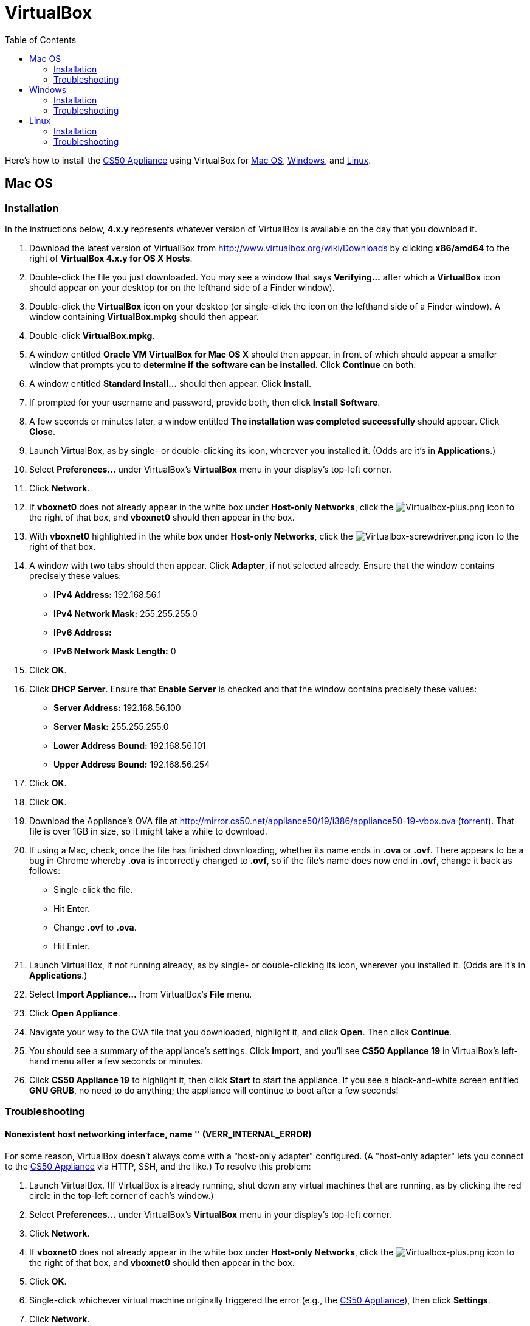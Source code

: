 = VirtualBox
:toc: left

Here's how to install the link:..[CS50 Appliance] using
VirtualBox for link:#mac_os[Mac OS], link:#windows[Windows], and
link:#linux[Linux].

[[mac_os]]
== Mac OS

=== Installation

In the instructions below, *4.x.y* represents whatever version of
VirtualBox is available on the day that you download it.

. Download the latest version of VirtualBox from
http://www.virtualbox.org/wiki/Downloads by clicking *x86/amd64* to the
right of *VirtualBox 4.x.y for OS X Hosts*.
. Double-click the file you just downloaded. You may see a window that
says *Verifying...* after which a *VirtualBox* icon should appear on
your desktop (or on the lefthand side of a Finder window).
. Double-click the *VirtualBox* icon on your desktop (or single-click
the icon on the lefthand side of a Finder window). A window containing
*VirtualBox.mpkg* should then appear.
. Double-click *VirtualBox.mpkg*.
. A window entitled *Oracle VM VirtualBox for Mac OS X* should then
appear, in front of which should appear a smaller window that prompts
you to *determine if the software can be installed*. Click *Continue* on
both.
. A window entitled *Standard Install...* should then appear. Click
*Install*.
. If prompted for your username and password, provide both, then click
*Install Software*.
. A few seconds or minutes later, a window entitled *The installation
was completed successfully* should appear. Click *Close*.
. Launch VirtualBox, as by single- or double-clicking its icon,
wherever you installed it. (Odds are it's in *Applications*.)
. Select *Preferences...* under VirtualBox's *VirtualBox* menu in your
display's top-left corner.
. Click *Network*.
. If *vboxnet0* does not already appear in the white box under
*Host-only Networks*, click the
image:Virtualbox-plus.png[Virtualbox-plus.png,title="image"] icon to the
right of that box, and *vboxnet0* should then appear in the box.
. With *vboxnet0* highlighted in the white box under *Host-only
Networks*, click the
image:Virtualbox-screwdriver.png[Virtualbox-screwdriver.png,title="image"]
icon to the right of that box.
. A window with two tabs should then appear. Click *Adapter*, if not
selected already. Ensure that the window contains precisely these
values:
* *IPv4 Address:* 192.168.56.1
* *IPv4 Network Mask:* 255.255.255.0
* *IPv6 Address:*
* *IPv6 Network Mask Length:* 0
. Click *OK*.
. Click *DHCP Server*. Ensure that *Enable Server* is checked and that
the window contains precisely these values:
* *Server Address:* 192.168.56.100
* *Server Mask:* 255.255.255.0
* *Lower Address Bound:* 192.168.56.101
* *Upper Address Bound:* 192.168.56.254
. Click *OK*.
. Click *OK*.
.  Download the Appliance's OVA file at
http://mirror.cs50.net/appliance50/19/i386/appliance50-19-vbox.ova
(http://mirror.cs50.net/appliance50/19/i386/appliance50-19-vbox.ova.torrent[torrent]).
That file is over 1GB in size, so it might take a while to download.
. If using a Mac, check, once the file has finished downloading, whether its name ends in *.ova* or *.ovf*.  There appears to be a bug in Chrome whereby *.ova* is incorrectly changed to *.ovf*, so if the file's name does now end in *.ovf*, change it back as follows:
* Single-click the file.
* Hit Enter.
* Change *.ovf* to *.ova*.
* Hit Enter.
. Launch VirtualBox, if not running already, as by single- or
double-clicking its icon, wherever you installed it. (Odds are it's in
*Applications*.)
. Select *Import Appliance...* from VirtualBox's *File* menu.
. Click *Open Appliance*.
. Navigate your way to the OVA file that you downloaded, highlight it, and click *Open*. Then
click *Continue*.
. You should see a summary of the appliance's settings. Click
*Import*, and you'll see *CS50 Appliance 19* in VirtualBox's left-hand
menu after a few seconds or minutes.
. Click *CS50 Appliance 19* to highlight it, then click *Start* to
start the appliance. If you see a black-and-white screen entitled *GNU
GRUB*, no need to do anything; the appliance will continue to boot after
a few seconds!

=== Troubleshooting

==== Nonexistent host networking interface, name '' (VERR_INTERNAL_ERROR)

For some reason, VirtualBox doesn't always come with a "host-only
adapter" configured. (A "host-only adapter" lets you connect to the
link:../../[CS50 Appliance] via HTTP, SSH, and the like.) To
resolve this problem:

.  Launch VirtualBox. (If VirtualBox is already running, shut down any
virtual machines that are running, as by clicking the red circle in the
top-left corner of each's window.)
.  Select *Preferences...* under VirtualBox's *VirtualBox* menu in your
display's top-left corner.
.  Click *Network*.
.  If *vboxnet0* does not already appear in the white box under
*Host-only Networks*, click the
image:Virtualbox-plus.png[Virtualbox-plus.png,title="image"] icon to the
right of that box, and *vboxnet0* should then appear in the box.
.  Click *OK*.
.  Single-click whichever virtual machine originally triggered the
error (e.g., the link:../../[CS50 Appliance]), then click
*Settings*.
.  Click *Network*.
.  Click each of *Adapter 1*, *Adapter 2*, *Adapter 3*, and *Adapter
4*. If any of them has both *Enable Network Adapter* checked and a value
of *Host-only Adapter* for *Attached to* (as should the
link:../../[CS50 Appliance] for *Adapter 2*), ensure that the
adapter also has a value of *vboxnet0* now for *Name*, selecting it
yourself from the drop-down menu next to *Name* yourself if necessary.
.  Click *OK*.
. Start whichever virtual machine originally triggered the problem
(e.g., the link:../../[CS50 Appliance]); it should now be
gone.


==== Failed to load VMMR0.r0 (VERR_SUPLIB_OWNER_NOT_ROOT)

This message usually indicates that `/Applications` is not owned by
`root` but, rather, by a user account (e.g., your own). To resolve this
problem:

. Launch *Applications > Utilities > Terminal*, which will provide you
with a command-line environment on your own Mac.
. Type
+
[source,bash]
----
sudo chown root /Applications
----
+
followed by Enter, inputting your password if prompted.
. Quit Terminal via *File > Quit Terminal*.
. Launch VirtualBox, if not already running.
. Start whichever virtual machine originally triggered the problem
(e.g., the link:../[CS50 Appliance]); it should now be
gone.

Source: http://forums.virtualbox.org/viewtopic.php?f=7&t=38825

==== Failed to load VMMR0.r0 (VERR_SUPLIB_WORLD_WRITABLE)

This message usually indicates that that `/Applications` is
world-writable for some reason. To resolve this problem:

. Launch *Applications > Utilities > Terminal*, which will provide you
with a command-line environment on your own Mac.
. Type
+
[source,bash]
----
sudo chmod o-w /Applications
----
+
followed by Enter, inputting your password if prompted.
. Quit Terminal via *File > Quit Terminal*.
. Launch VirtualBox, if not already running.
. Start whichever virtual machine originally triggered the problem
(e.g., the link:../[CS50 Appliance]); it should now be
gone.

Source: http://forums.virtualbox.org/viewtopic.php?f=7&t=39179

[[windows]]
== Windows

=== Installation

In the instructions below, *4.x.y* represents whatever version of
VirtualBox is available on the day that you download it.

. Download the latest version of VirtualBox from
http://www.virtualbox.org/wiki/Downloads by clicking *x86/amd64* to the
right of *VirtualBox 4.x.y for Windows Hosts*.
. Right-click the file you just downloaded and select Run as
administrator from the menu that appears. If asked whether you
*want to allow the following program to make changes to this computer*,
click *Yes*.
. A window entitled *Welcome to the Oracle VM VirtualBox 4.x.y Setup
Wizard* should then appear. Click *Next*.
. A window entitled *Custom Setup* should then appear. Odds are you
won't need to change anything on this window, but do be sure that all of
the features in the "tree" are checked (whereby a gray disk icon appears
to the left of each). You might need to click one or more plus (+) icons
to see the whole tree. There should not be a red X to the left of any
feature. Once certain that all features will be installed, click *Next*.
. Another window entitled *Custom Setup* should then ask you whether
you'd like to create a shortcut on the desktop and/or in the Quick
Launch Bar. We recommend that you leave at least the first box checked.
Decide which to check, then click *Next*.
. A window entitled *Warning: Network Interfaces* might then try to
scare you. Not to worry, click *Yes*.
. A window entitled *Ready to Install* should then appear. Click
*Install*.
. If prompted one or more times whether you would *like to install
this device software*, click *Install* each time.
. A few seconds or minutes later, a window entitled *Oracle VM
VirtualBox 4.x.y installation is complete* should appear. Leave *Start
Oracle VM VirtualBox 4.x.y after installation* checked, then click
*Finish*. VirtualBox should launch.
. Select *Preferences...* under VirtualBox's *File* menu.
. Click *Network*.
. If *VirtualBox Host-Only Ethernet Adapter* does not already appear
in the white box under *Host-only Networks*, click the
image:Virtualbox-plus.png[Virtualbox-plus.png,title="image"] icon to the
right of that box, and *VirtualBox Host-Only Ethernet Adapter* should
then appear in the box.
. Click *VirtualBox Host-Only Ethernet Adapter* in the white box under
*Host-only Networks* in order to highlight it, if not highlighted
already, then click the
image:Virtualbox-screwdriver.png[Virtualbox-screwdriver.png,title="image"]
icon at right.
. Click *Adapter*, if not highlighted already, and ensure that the
four text fields below are as follows:
* *IPv4 Address:* 192.168.56.1
* *IPv4 Network Mask:* 255.255.255.0
* *IPv6 Address:*
* *IPv6 Network Mask:* 0
. Click *OK*.
. Click *DHCP Server*. Ensure that *Enable Server* is checked and that
the window contains precisely these values:
* *Server Address:* 192.168.56.100
* *Server Mask:* 255.255.255.0
* *Lower Address Bound:* 192.168.56.101
* *Upper Address Bound:* 192.168.56.254
. Click *OK*.
. Click *OK*.
.  Download the Appliance's OVA file at
http://mirror.cs50.net/appliance50/19/i386/appliance50-19-vbox.ova
(http://mirror.cs50.net/appliance50/19/i386/appliance50-19-vbox.ova.torrent[torrent]).
That OVA file is over 1GB in size, so it might take a while to download.
. Launch VirtualBox, if not running already, as by single- or
double-clicking its icon, wherever you installed it.
. Select *Import Appliance...* from VirtualBox's *File* menu.
. Click *Open Appliance*.
. Navigate your way to the OVA file that you downloaded, highlight it, and click *Open*. Then click *Continue*.
. You should see a summary of the appliance's settings. Click
*Import*, and you'll see *CS50 Appliance 19* in VirtualBox's left-hand
menu after a few seconds or minutes.
. Click *CS50 Appliance 19* to highlight it, then click *Start* to
start the appliance. If you see a black-and-white screen entitled *GNU
GRUB*, no need to do anything; the appliance will continue to boot after
a few seconds!

If you ultimately find that the link:../[CS50 Appliance]
runs unbearably slow within VirtualBox, you might need to enable
link:/virtualization/[hardware virtualization] on your PC.

=== Troubleshooting

==== Nonexistent host networking interface, name '' (VERR_INTERNAL_ERROR)

For some reason, VirtualBox doesn't always come with a "host-only
adapter" configured. (A "host-only adapter" lets you connect to the
link:../[CS50 Appliance] via HTTP, SSH, and the like.) To
resolve this problem:

. Launch VirtualBox. (If VirtualBox is already running, shut down any
virtual machines that are running, as by clicking the red circle in the
top-left corner of each's window.)
. Select *Preferences...* under VirtualBox's *File* menu.
. Click *Network*.
. If *VirtualBox Host-Only Ethernet Adapter* does not already appear
in the white box under *Host-only Networks*, click the
image:Virtualbox-plus.png[Virtualbox-plus.png,title="image"] icon to the
right of that box, and *VirtualBox Host-Only Ethernet Adapter* should
then appear in the box.
. Click *OK*.
. Single-click whichever virtual machine originally triggered the
error (e.g., the link:../[CS50 Appliance]), then click
*Settings*.
. Click *Network*.
. Click each of *Adapter 1*, *Adapter 2*, *Adapter 3*, and *Adapter
4*. If any of them has both *Enable Network Adapter* checked and a value
of *Host-only Adapter* for *Attached to* (as should the
link:../[CS50 Appliance] for *Adapter 2*), ensure that the
adapter also has a value of *VirtualBox Host-Only Ethernet Adapter* now
for *Name*, selecting it yourself from the drop-down menu next to *Name*
yourself if necessary.
.  Click *OK*.
. Start whichever virtual machine originally triggered the problem
(e.g., the link:../[CS50 Appliance]); it should now be
gone.

==== Nonexistent host networking interface, name 'VirtualBox Host-Only Ethernet Adapter' (VERR_INTERNAL_ERROR)

Sometimes (e.g., after an update), VirtualBox forgets about its
"host-only adapter." (A "host-only adapter" lets you connect to the
link:../[CS50 Appliance] via HTTP, SSH, and the like.) To
resolve this problem:

. Launch VirtualBox. (If VirtualBox is already running, shut down any
virtual machines that are running, as by clicking the red circle in the
top-left corner of each's window.)
. Select *Preferences...* under VirtualBox's *File* menu.
. Click *Network*.
. If *VirtualBox Host-Only Ethernet Adapter* does not already appear
in the white box under *Host-only Networks*, click the
image:Virtualbox-plus.png[Virtualbox-plus.png,title="image"] icon to the
right of that box, and *VirtualBox Host-Only Ethernet Adapter* should
then appear in the box.
. Click *OK*.
. Single-click whichever virtual machine originally triggered the
error (e.g., the link:../[CS50 Appliance]), then click
*Settings*.
. Click *Network*.
. Click each of *Adapter 1*, *Adapter 2*, *Adapter 3*, and *Adapter
4*. If any of them has both *Enable Network Adapter* checked and a value
of *Host-only Adapter* for *Attached to* (as should the
link:../[CS50 Appliance] for *Adapter 2*), ensure that the
adapter also has a value of *VirtualBox Host-Only Ethernet Adapter* now
for *Name*, selecting it yourself from the drop-down menu next to *Name*
yourself if necessary.
. Click *OK*.
. Start whichever virtual machine originally triggered the problem
(e.g., the link:../[CS50 Appliance]); it should now be
gone.

[[the_installer_has_encountered_an_unexpected_error_installing_this_package..c2.a0_this_may_indicate_a_problem_with_this_package..c2.a0_the_error_code_is_2869.]]
==== The installer has encountered an unexpected error installing this package.  This may indicate a problem with this package.  The error code is 2869.

This problem generally indicates that VirtualBox's installer wasn't run
as an "administrator." To resolve this problem:

. Hit image:Windows.jpg[Windows.jpg,title="image"]-*R* on your
keyboard (i.e., hold the Windows key, then hit *R*) to open a *Run*
prompt.
. Input *ncpa.cpl* to the right of *Open*, then hit Enter.
. A window entitled *Network Connections* should then appear,
containing an icon called *Wireless Network Connection* and/or *Local
Area Connection* (or similar).
* If using wireless Internet, right-click *Wireless Network Connection*
(or similar), then choose *Properties* from the menu that appears. A
window entitled *Wireless Network Connection Properties* (or similar)
should then appear.
* If using wired Internet, right-click *Local Area Connection* (or
similar), then choose *Properties* from the menu that appears. A window
entitled *Local Area Connection Properties* (or similar) should then
appear.
. Inside of that window should be a list of items, some (or all) of
which are checked. If *VirtualBox Bridged Networking Driver* appears in
the list, single-click it to highlight it, then click *Uninstall*.
. If prompted if you are *sure you want to uninstall*, click *Yes*.
. Click *Close*.
. Proceed to reinstall VirtualBox per link:#windows[the directions
above]. *Be sure to run the installer as an administrator.*

Let sysadmins@cs50.net know if VirtualBox's installer still fails,
despite these steps!

==== The application "iphlpsvc.dll" needs to be closed for the installation to continue

This error generally precedes another error: *The installer has
encountered an unexpected error installing this package.  This may
indicate a problem with this package.  The error code is 2869.*

See
link:#the_installer_has_encountered_an_unexpected_error_installing_this_package..c2.a0_this_may_indicate_a_problem_with_this_package..c2.a0_the_error_code_is_2869.[troubleshooting
tips for that other error].

==== The application "Install Queue" needs to be closed for the installation to continue

This error generally precedes another error: *The installer has
encountered an unexpected error installing this package.  This may
indicate a problem with this package.  The error code is 2869.*

See
link:#the_installer_has_encountered_an_unexpected_error_installing_this_package..c2.a0_this_may_indicate_a_problem_with_this_package..c2.a0_the_error_code_is_2869.[troubleshooting
tips for that other error].

[[linux]]
== Linux

=== Installation

. Download the latest version of VirtualBox from
http://www.virtualbox.org/wiki/Linux_Downloads by clicking *i386* (if
you're running a 32-bit OS) or *AMD64* (if you're running a 64-bit OS)
to the right of your particular distribution.
. Install VirtualBox via the file you just downloaded in a manner
consistent with your distribution (as with `dpkg`, `rpm`, or `yum`).
. Launch VirtualBox, as by single- or double-clicking its icon,
wherever you installed it.
. Select *Preferences...* under VirtualBox's *File* menu.
. Click *Network*.
. If *VirtualBox Host-Only Ethernet Adapter* does not already appear
in the white box under *Host-only Networks*, click the
image:Virtualbox-plus.png[Virtualbox-plus.png,title="image"] icon to the
right of that box, and *VirtualBox Host-Only Ethernet Adapter* should
then appear in the box.
. Click *VirtualBox Host-Only Ethernet Adapter* in the white box under
*Host-only Networks* in order to highlight it, if not highlighted
already, then click the
image:Virtualbox-screwdriver.png[Virtualbox-screwdriver.png,title="image"]
icon at right.
. Click *Adapter*, if not highlighted already, and ensure that the
four text fields below are as follows:
* *IPv4 Address:* 192.168.56.1
* *IPv4 Network Mask:* 255.255.255.0
* *IPv6 Address:*
* *IPv6 Network Mask:* 0
. Click *OK*.
. Click *DHCP Server*. Ensure that *Enable Server* is checked and that
the window contains precisely these values:
* *Server Address:* 192.168.56.100
* *Server Mask:* 255.255.255.0
* *Lower Address Bound:* 192.168.56.101
* *Upper Address Bound:* 192.168.56.254
. Click *OK*.
. Click *OK*.
. Download the Appliance's OVA file at
http://mirror.cs50.net/appliance50/19/i386/appliance50-19-vbox.ova
(http://mirror.cs50.net/appliance50/19/i386/appliance50-19-vbox.ova.torrent[torrent]).
That OVA file is over 1GB in size, so it might take a while to download.
. Launch VirtualBox, if not running already, as by single- or
double-clicking its icon, wherever you installed it.
. Select *Import Appliance...* from VirtualBox's *File* menu.
. Click *Open Appliance*.
. Navigate your way to the OVA file that you downloaded, highlight it, and click *Open*. Then click *Continue*.
. You should see a summary of the appliance's settings. Click
*Import*, and you'll see *CS50 Appliance 19* in VirtualBox's left-hand
menu after a few seconds or minutes.
. Click *CS50 Appliance 19* to highlight it, then click *Start* to
start the appliance. If you see a black-and-white screen entitled *GNU
GRUB*, no need to do anything; the appliance will continue to boot after
a few seconds!

If you ultimately find that the link:..[CS50 Appliance]
runs unbearably slow within VirtualBox, you might need to enable
link:../../Hardware_Virtualization[hardware virtualization] on your PC.

=== Troubleshooting

==== Nonexistent host networking interface, name '' (VERR_INTERNAL_ERROR)

For some reason, VirtualBox doesn't always come with a "host-only
adapter" configured. (A "host-only adapter" lets you connect to the
link:..[CS50 Appliance] via HTTP, SSH, and the like.) To
resolve this problem:

. Launch VirtualBox. (If VirtualBox is already running, shut down any
virtual machines that are running, as by clicking the red circle in the
top-left corner of each's window.)
. Select *Preferences...* under VirtualBox's *File* menu.
. Click *Network*.
. Assuming nothing appears in the white box under *Host-only
Networks*, click the
image:Virtualbox-plus.png[Virtualbox-plus.png,title="image"] icon to the
right of that box, and *VirtualBox Host-Only Ethernet Adapter* should
then appear in the box.
. Click *OK*.
. Single-click whichever virtual machine originally triggered the
error (e.g., the link:..[CS50 Appliance]), then click
*Settings*.
. Click *Network*.
. Click each of *Adapter 1*, *Adapter 2*, *Adapter 3*, and *Adapter
4*. If any of them has both *Enable Network Adapter* checked and a value
of *Host-only Adapter* for *Attached to* (as should the
link:..[CS50 Appliance] for *Adapter 2*), ensure that the
adapter also has a value of *VirtualBox Host-Only Ethernet Adapter* now
for *Name*, selecting it yourself from the drop-down menu next to *Name*
yourself if necessary.
. Click *OK*.
. Start whichever virtual machine originally triggered the problem
(e.g., the link:..[CS50 Appliance]); it should now be
gone.
